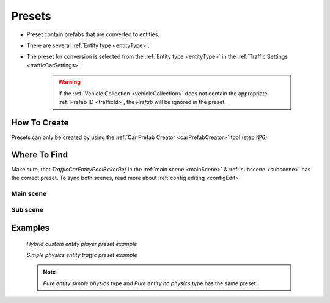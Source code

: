 .. _trafficPreset:

Presets
=====

* Preset contain prefabs that are converted to entities.
* There are several :ref:`Entity type <entityType>`. 
* The preset for conversion is selected from the :ref:`Entity type <entityType>` in the :ref:`Traffic Settings <trafficCarSettings>`.

	.. warning::
		If the :ref:`Vehicle Collection <vehicleCollection>` does not contain the appropriate :ref:`Prefab ID <trafficId>`, the `Prefab` will be ignored in the preset.
	
How To Create
----------------
	
Presets can only be created by using the :ref:`Car Prefab Creator <carPrefabCreator>` tool (step №6).

Where To Find
----------------

Make sure, that `TrafficCarEntityPoolBakerRef` in the :ref:`main scene <mainScene>` & :ref:`subscene <subscene>` has the correct preset. To sync both scenes, read more about :ref:`config editing <configEdit>`

Main scene
~~~~~~~~~~~~

	.. image:: /images/entities/trafficCar/preset/PresetHolderExample.png
	
Sub scene
~~~~~~~~~~~~

	.. image:: /images/entities/trafficCar/howTo/Step6.png

Examples
----------------
	
	.. image:: /images/entities/trafficCar/preset/PresetHolderExample3.png
	`Hybrid custom entity player preset example`
	
	.. image:: /images/entities/trafficCar/preset/PresetHolderExample2.png
	`Simple physics entity traffic preset example`
	
	.. note::
		`Pure entity simple physics` type and `Pure entity no physics` type has the same preset.